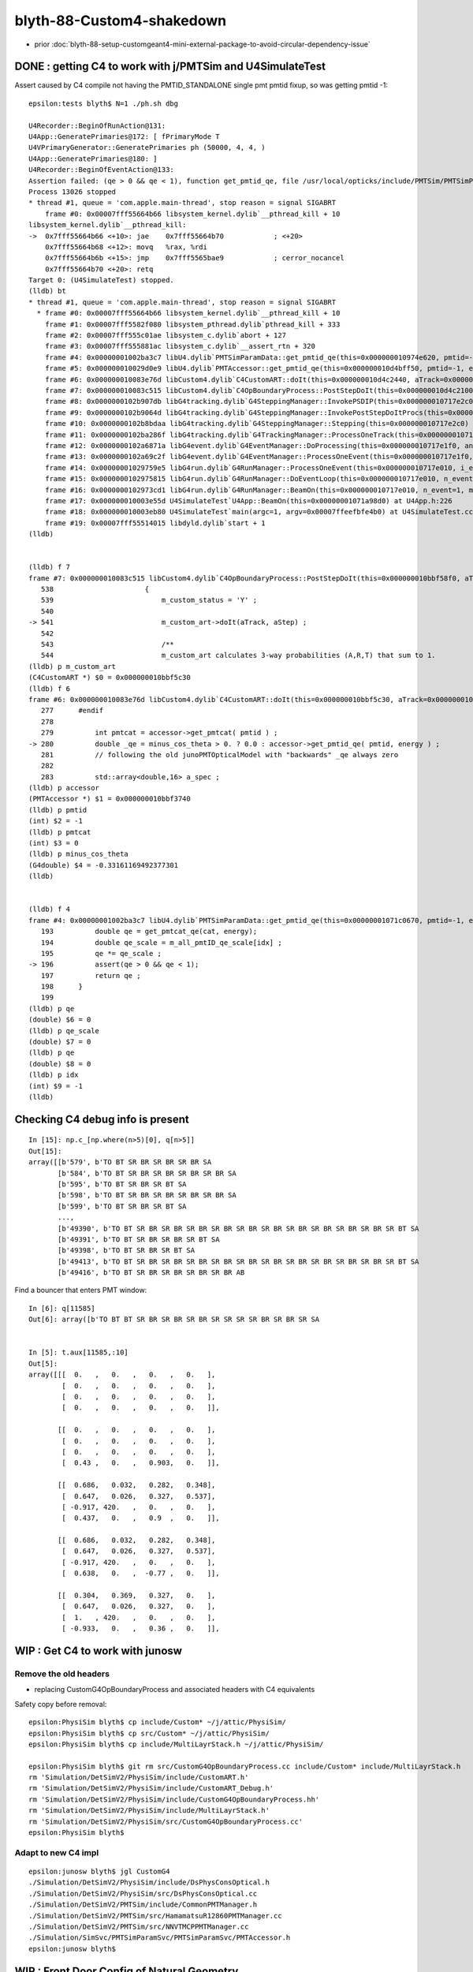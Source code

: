 blyth-88-Custom4-shakedown
=============================

* prior :doc:`blyth-88-setup-customgeant4-mini-external-package-to-avoid-circular-dependency-issue`


DONE : getting C4 to work with j/PMTSim and  U4SimulateTest
---------------------------------------------------------------

Assert caused by C4 compile not having the PMTID_STANDALONE single pmt pmtid fixup, 
so was getting pmtid -1::

    epsilon:tests blyth$ N=1 ./ph.sh dbg

    U4Recorder::BeginOfRunAction@131: 
    U4App::GeneratePrimaries@172: [ fPrimaryMode T
    U4VPrimaryGenerator::GeneratePrimaries ph (50000, 4, 4, )
    U4App::GeneratePrimaries@180: ]
    U4Recorder::BeginOfEventAction@133: 
    Assertion failed: (qe > 0 && qe < 1), function get_pmtid_qe, file /usr/local/opticks/include/PMTSim/PMTSimParamSvc/PMTSimParamData.h, line 196.
    Process 13026 stopped
    * thread #1, queue = 'com.apple.main-thread', stop reason = signal SIGABRT
        frame #0: 0x00007fff55664b66 libsystem_kernel.dylib`__pthread_kill + 10
    libsystem_kernel.dylib`__pthread_kill:
    ->  0x7fff55664b66 <+10>: jae    0x7fff55664b70            ; <+20>
        0x7fff55664b68 <+12>: movq   %rax, %rdi
        0x7fff55664b6b <+15>: jmp    0x7fff5565bae9            ; cerror_nocancel
        0x7fff55664b70 <+20>: retq   
    Target 0: (U4SimulateTest) stopped.
    (lldb) bt
    * thread #1, queue = 'com.apple.main-thread', stop reason = signal SIGABRT
      * frame #0: 0x00007fff55664b66 libsystem_kernel.dylib`__pthread_kill + 10
        frame #1: 0x00007fff5582f080 libsystem_pthread.dylib`pthread_kill + 333
        frame #2: 0x00007fff555c01ae libsystem_c.dylib`abort + 127
        frame #3: 0x00007fff555881ac libsystem_c.dylib`__assert_rtn + 320
        frame #4: 0x00000001002ba3c7 libU4.dylib`PMTSimParamData::get_pmtid_qe(this=0x000000010974e620, pmtid=-1, energy=0.0000029520047246000052) const at PMTSimParamData.h:196
        frame #5: 0x000000010029d0e9 libU4.dylib`PMTAccessor::get_pmtid_qe(this=0x000000010d4bff50, pmtid=-1, energy=0.0000029520047246000052) const at PMTAccessor.h:159
        frame #6: 0x000000010083e76d libCustom4.dylib`C4CustomART::doIt(this=0x000000010d4c2440, aTrack=0x00000001101017a0, (null)=0x000000010717e450) at C4CustomART.h:280
        frame #7: 0x000000010083c515 libCustom4.dylib`C4OpBoundaryProcess::PostStepDoIt(this=0x000000010d4c2100, aTrack=0x00000001101017a0, aStep=0x000000010717e450) at C4OpBoundaryProcess.cc:541
        frame #8: 0x0000000102b907db libG4tracking.dylib`G4SteppingManager::InvokePSDIP(this=0x000000010717e2c0, np=3) at G4SteppingManager2.cc:538
        frame #9: 0x0000000102b9064d libG4tracking.dylib`G4SteppingManager::InvokePostStepDoItProcs(this=0x000000010717e2c0) at G4SteppingManager2.cc:510
        frame #10: 0x0000000102b8bdaa libG4tracking.dylib`G4SteppingManager::Stepping(this=0x000000010717e2c0) at G4SteppingManager.cc:209
        frame #11: 0x0000000102ba286f libG4tracking.dylib`G4TrackingManager::ProcessOneTrack(this=0x000000010717e280, apValueG4Track=0x00000001101017a0) at G4TrackingManager.cc:126
        frame #12: 0x0000000102a6871a libG4event.dylib`G4EventManager::DoProcessing(this=0x000000010717e1f0, anEvent=0x000000010ce5ebb0) at G4EventManager.cc:185
        frame #13: 0x0000000102a69c2f libG4event.dylib`G4EventManager::ProcessOneEvent(this=0x000000010717e1f0, anEvent=0x000000010ce5ebb0) at G4EventManager.cc:338
        frame #14: 0x00000001029759e5 libG4run.dylib`G4RunManager::ProcessOneEvent(this=0x000000010717e010, i_event=0) at G4RunManager.cc:399
        frame #15: 0x0000000102975815 libG4run.dylib`G4RunManager::DoEventLoop(this=0x000000010717e010, n_event=1, macroFile=0x0000000000000000, n_select=-1) at G4RunManager.cc:367
        frame #16: 0x0000000102973cd1 libG4run.dylib`G4RunManager::BeamOn(this=0x000000010717e010, n_event=1, macroFile=0x0000000000000000, n_select=-1) at G4RunManager.cc:273
        frame #17: 0x000000010003e55d U4SimulateTest`U4App::BeamOn(this=0x00000001071a98d0) at U4App.h:226
        frame #18: 0x000000010003eb80 U4SimulateTest`main(argc=1, argv=0x00007ffeefbfe4b0) at U4SimulateTest.cc:32
        frame #19: 0x00007fff55514015 libdyld.dylib`start + 1
    (lldb) 


    (lldb) f 7
    frame #7: 0x000000010083c515 libCustom4.dylib`C4OpBoundaryProcess::PostStepDoIt(this=0x000000010bbf58f0, aTrack=0x000000010e8e8080, aStep=0x0000000107571020) at C4OpBoundaryProcess.cc:541
       538 	                {
       539 	                    m_custom_status = 'Y' ;
       540 	
    -> 541 	                    m_custom_art->doIt(aTrack, aStep) ;  
       542 	         
       543 	                    /**
       544 	                    m_custom_art calculates 3-way probabilities (A,R,T) that sum to 1. 
    (lldb) p m_custom_art
    (C4CustomART *) $0 = 0x000000010bbf5c30
    (lldb) f 6
    frame #6: 0x000000010083e76d libCustom4.dylib`C4CustomART::doIt(this=0x000000010bbf5c30, aTrack=0x000000010e8e8080, (null)=0x0000000107571020) at C4CustomART.h:280
       277 	#endif
       278 	
       279 	    int pmtcat = accessor->get_pmtcat( pmtid ) ; 
    -> 280 	    double _qe = minus_cos_theta > 0. ? 0.0 : accessor->get_pmtid_qe( pmtid, energy ) ;  
       281 	    // following the old junoPMTOpticalModel with "backwards" _qe always zero 
       282 	
       283 	    std::array<double,16> a_spec ; 
    (lldb) p accessor
    (PMTAccessor *) $1 = 0x000000010bbf3740
    (lldb) p pmtid
    (int) $2 = -1
    (lldb) p pmtcat
    (int) $3 = 0
    (lldb) p minus_cos_theta
    (G4double) $4 = -0.33161169492377301
    (lldb) 


    (lldb) f 4
    frame #4: 0x00000001002ba3c7 libU4.dylib`PMTSimParamData::get_pmtid_qe(this=0x00000001071c0670, pmtid=-1, energy=0.0000029520047246000052) const at PMTSimParamData.h:196
       193 	    double qe = get_pmtcat_qe(cat, energy);
       194 	    double qe_scale = m_all_pmtID_qe_scale[idx] ; 
       195 	    qe *= qe_scale ;
    -> 196 	    assert(qe > 0 && qe < 1);
       197 	    return qe ; 
       198 	}
       199 	
    (lldb) p qe
    (double) $6 = 0
    (lldb) p qe_scale
    (double) $7 = 0
    (lldb) p qe
    (double) $8 = 0
    (lldb) p idx
    (int) $9 = -1
    (lldb) 




Checking C4 debug info is present
------------------------------------

::

    In [15]: np.c_[np.where(n>5)[0], q[n>5]]
    Out[15]: 
    array([[b'579', b'TO BT SR BR SR BR SR BR SA                                                                      '],
           [b'584', b'TO BT SR BR SR BR SR BR SR BR SA                                                                '],
           [b'595', b'TO BT SR BR SR BT SA                                                                            '],
           [b'598', b'TO BT SR BR SR BR SR BR SR BR SA                                                                '],
           [b'599', b'TO BT SR BR SR BT SA                                                                            '],
           ...,
           [b'49390', b'TO BT SR BR SR BR SR BR SR BR SR BR SR BR SR BR SR BR SR BR SR BR SR BT SA                      '],
           [b'49391', b'TO BT SR BR SR BR SR BT SA                                                                      '],
           [b'49398', b'TO BT SR BR SR BT SA                                                                            '],
           [b'49413', b'TO BT SR BR SR BR SR BR SR BR SR BR SR BR SR BR SR BR SR BR SR BR SR BT SA                      '],
           [b'49416', b'TO BT SR BR SR BR SR BR SR BR AB                                                                ']], dtype='|S96')





Find a bouncer that enters PMT window::

    In [6]: q[11585]
    Out[6]: array([b'TO BT BT SR BR SR BR SR BR SR SR SR SR BR SR BR SR SA                                           '], dtype='|S96')


    In [5]: t.aux[11585,:10]
    Out[5]: 
    array([[[  0.   ,   0.   ,   0.   ,   0.   ],
            [  0.   ,   0.   ,   0.   ,   0.   ],
            [  0.   ,   0.   ,   0.   ,   0.   ],
            [  0.   ,   0.   ,   0.   ,   0.   ]],

           [[  0.   ,   0.   ,   0.   ,   0.   ],
            [  0.   ,   0.   ,   0.   ,   0.   ],
            [  0.   ,   0.   ,   0.   ,   0.   ],
            [  0.43 ,   0.   ,   0.903,   0.   ]],

           [[  0.686,   0.032,   0.282,   0.348],
            [  0.647,   0.026,   0.327,   0.537],
            [ -0.917, 420.   ,   0.   ,   0.   ],
            [  0.437,   0.   ,   0.9  ,   0.   ]],

           [[  0.686,   0.032,   0.282,   0.348],
            [  0.647,   0.026,   0.327,   0.537],
            [ -0.917, 420.   ,   0.   ,   0.   ],
            [  0.638,   0.   ,  -0.77 ,   0.   ]],

           [[  0.304,   0.369,   0.327,   0.   ],
            [  0.647,   0.026,   0.327,   0.   ],
            [  1.   , 420.   ,   0.   ,   0.   ],
            [ -0.933,   0.   ,   0.36 ,   0.   ]],




WIP : Get C4 to work with junosw
-----------------------------------



Remove the old headers
~~~~~~~~~~~~~~~~~~~~~~~~

* replacing CustomG4OpBoundaryProcess and associated headers with C4 equivalents 

Safety copy before removal::

    epsilon:PhysiSim blyth$ cp include/Custom* ~/j/attic/PhysiSim/
    epsilon:PhysiSim blyth$ cp src/Custom* ~/j/attic/PhysiSim/
    epsilon:PhysiSim blyth$ cp include/MultiLayrStack.h ~/j/attic/PhysiSim/

    epsilon:PhysiSim blyth$ git rm src/CustomG4OpBoundaryProcess.cc include/Custom* include/MultiLayrStack.h 
    rm 'Simulation/DetSimV2/PhysiSim/include/CustomART.h'
    rm 'Simulation/DetSimV2/PhysiSim/include/CustomART_Debug.h'
    rm 'Simulation/DetSimV2/PhysiSim/include/CustomG4OpBoundaryProcess.hh'
    rm 'Simulation/DetSimV2/PhysiSim/include/MultiLayrStack.h'
    rm 'Simulation/DetSimV2/PhysiSim/src/CustomG4OpBoundaryProcess.cc'
    epsilon:PhysiSim blyth$ 


Adapt to new C4 impl
~~~~~~~~~~~~~~~~~~~~~~~

::

    epsilon:junosw blyth$ jgl CustomG4
    ./Simulation/DetSimV2/PhysiSim/include/DsPhysConsOptical.h
    ./Simulation/DetSimV2/PhysiSim/src/DsPhysConsOptical.cc
    ./Simulation/DetSimV2/PMTSim/include/CommonPMTManager.h
    ./Simulation/DetSimV2/PMTSim/src/HamamatsuR12860PMTManager.cc
    ./Simulation/DetSimV2/PMTSim/src/NNVTMCPPMTManager.cc
    ./Simulation/SimSvc/PMTSimParamSvc/PMTSimParamSvc/PMTAccessor.h
    epsilon:junosw blyth$ 



WIP : Front Door Config of Natural Geometry
--------------------------------------------

* TODO:DsPhysConsOptical needs to know the quadrant for FastSim switch on in only one quadrant  
* See "jcv CommonPMTManager" for explanation of POM/PMT quadrants.
* NEED A WAY TO CONFIG NaturalGeometry : THRU FRONT DOOR (declprop envvars are a PMTSIM_STANDALONE thing)
* jcv JUNODetSimModule

::

     jcv JUNODetSimModule

    0474         # == use new pmt optical model or not ==
     475         grp_pmt_op.add_argument("--pmt-optical-model", dest="pmt_optical_model", action="store_true", help=mh("Enable New PMT optical model (default is enabled)"))
     476         grp_pmt_op.add_argument("--no-pmt-optical-model", dest="pmt_optical_model", action="store_false", help=mh("Disable New PMT optical model"))
     477         grp_pmt_op.set_defaults(pmt_optical_model=True)
     478 
     479         grp_pmt_op.add_argument("--pmt-natural-geometry", dest="pmt_natural_geometry", action="store_true", help=mh("Natural 2-volume PMT geometry (default)"))
     480         grp_pmt_op.add_argument("--pmt-unnatural-geometry", dest="pmt_natural_geometry", action="store_false", help=mh("Unnatural 4-volume FastSim kludged PMT geometry"))
     481         grp_pmt_op.set_defaults(pmt_natural_geometry=True)


PMTManagers need to know the quadrant::

    1739         if args.pmt20inch_extra == "TWO":
    1740             log.info("TWO . args.pmt20inch_extra %s " % args.pmt20inch_extra)
    1741             nnvt_mcp_pmt = sim_conf.tool("NNVTMCPPMTManager/NNVTMCPPMT")
    1742             nnvt_mcp_pmt.property("FastCover").set(True)
    1743             nnvt_mcp_pmt.property("FastCoverMaterial").set("Water")
    1744             nnvt_mcp_pmt.property("UsePMTOpticalModel").set(args.pmt_optical_model)
    1745             nnvt_mcp_pmt.property("UseNaturalGeometry").set(args.pmt_natural_geometry)
    1746 
    1747             hamamatsu_pmt = sim_conf.tool("HamamatsuR12860PMTManager/HamamatsuR12860")
    1748             hamamatsu_pmt.property("FastCover").set(True)
    1749             hamamatsu_pmt.property("FastCoverMaterial").set("Water")
    1750             hamamatsu_pmt.property("UsePMTOpticalModel").set(args.pmt_optical_model)
    1751             hamamatsu_pmt.property("UseNaturalGeometry").set(args.pmt_natural_geometry)
    1752 
    1753         elif args.pmt20inch_extra == "TWO-mask":
    1754             log.info("TWO-mask . args.pmt20inch_extra %s " % args.pmt20inch_extra)
    1755             nnvt_mcp_pmt = sim_conf.tool("NNVTMCPPMTManager/NNVTMCPPMT_PMT_20inch")
    1756             nnvt_mcp_pmt.property("UsePMTOpticalModel").set(args.pmt_optical_model)
    1757             nnvt_mcp_pmt.property("UseNaturalGeometry").set(args.pmt_natural_geometry)
    1758             nnvt_mcp_pmt.property("UseRealSurface").set(args.real_surface_in_cd_enabled)
    1759             
    1760             nnvt_mcp_mask = sim_conf.tool("NNVTMaskManager/NNVTMCPPMT")
    1761             nnvt_mcp_mask.property("UseRealSurface").set(args.real_surface_in_cd_enabled)
    1762             nnvt_mcp_mask.property("UseRealMaskTail").set(args.real_mask_tail)
    1763             nnvt_mcp_mask.property("UseMaskTailOpSurface").set(args.mask_tail_surface_enabled)
    1764             
    1765             hamamatsu_pmt = sim_conf.tool("HamamatsuR12860PMTManager/HamamatsuR12860_PMT_20inch")
    1766             hamamatsu_pmt.property("UsePMTOpticalModel").set(args.pmt_optical_model)
    1767             hamamatsu_pmt.property("UseNaturalGeometry").set(args.pmt_natural_geometry)
    1768             hamamatsu_pmt.property("UseRealSurface").set(args.real_surface_in_cd_enabled)
    1769             
    1770             hamamatsu_mask = sim_conf.tool("HamamatsuMaskManager/HamamatsuR12860")
    1771             hamamatsu_mask.property("UseRealSurface").set(args.real_surface_in_cd_enabled)
    1772             hamamatsu_mask.property("UseRealMaskTail").set(args.real_mask_tail)
    1773             hamamatsu_mask.property("UseMaskTailOpSurface").set(args.mask_tail_surface_enabled)
    1774         
        




TODO:DsPhysConsOptical needs to known quadrant also for FastSim control
--------------------------------------------------------------------------

::

     61     declProp("UsePMTOpticalModel", m_doFastSim=false); // just the fast simulation
     62     // conflating PMTOpticalModel with m_doFastSim 
     63 


::

    epsilon:issues blyth$ jgr UsePMTOpticalModel
    ./Simulation/DetSimV2/PhysiSim/src/DsPhysConsOptical.cc:    declProp("UsePMTOpticalModel", m_doFastSim=false); // just the fast simulation
    ./Simulation/DetSimV2/G4DAEChroma/src/phys/DAEDsPhysConsOptical.cc:    declProp("UsePMTOpticalModel", m_doFastSim=true); // just the fast simulation
    ./Simulation/DetSimV2/PMTSim/src/HamamatsuR12860PMTManager.cc:    declProp("UsePMTOpticalModel", m_enable_optical_model=true); 
    ./Simulation/DetSimV2/PMTSim/src/PMTSDMgr.cc:    declProp("UsePMTOpticalModel", m_enable_optical_model=false);
    ./Simulation/DetSimV2/PMTSim/src/NNVTMCPPMTManager.cc:    declProp("UsePMTOpticalModel", m_enable_optical_model=false);
    ./Simulation/DetSimV2/DetSimOptions/python/DetSimOptions/ConfAcrylic.py:        #op.property("UsePMTOpticalModel").set(False)
    ./Simulation/DetSimV2/DetSimOptions/share/examples/prototype/pyjob_prototype_any.py:    op.property("UsePMTOpticalModel").set(False)
    ./Simulation/DetSimV2/DetSimOptions/share/examples/prototype/pyjob_prototype.py:    op.property("UsePMTOpticalModel").set(False)
    ./Simulation/DetSimV2/DetSimOptions/share/examples/prototype/pyjob_prototype_onepmt.py:            pmtmgr.property("UsePMTOpticalModel").set(True)
    ./Simulation/DetSimV2/DetSimOptions/share/examples/prototype/pyjob_prototype_onepmt.py:    op.property("UsePMTOpticalModel").set(False)
    ./Simulation/DetSimV2/DetSimOptions/src/DetSim0Svc.cc:    declProp("UsePMTOpticalModel", m_pmt_optical_model = "old");
    ./Examples/Tutorial/python/Tutorial/JUNODetSimModule.py:            detsimfactory.property("UsePMTOpticalModel").set("new")
    ./Examples/Tutorial/python/Tutorial/JUNODetSimModule.py:            detsimfactory.property("UsePMTOpticalModel").set("old")
    ./Examples/Tutorial/python/Tutorial/JUNODetSimModule.py:            nnvt_mcp_pmt.property("UsePMTOpticalModel").set(args.pmt_optical_model)
    ./Examples/Tutorial/python/Tutorial/JUNODetSimModule.py:            hamamatsu_pmt.property("UsePMTOpticalModel").set(args.pmt_optical_model)
    ./Examples/Tutorial/python/Tutorial/JUNODetSimModule.py:            nnvt_mcp_pmt.property("UsePMTOpticalModel").set(args.pmt_optical_model)
    ./Examples/Tutorial/python/Tutorial/JUNODetSimModule.py:            hamamatsu_pmt.property("UsePMTOpticalModel").set(args.pmt_optical_model)
    ./Examples/Tutorial/python/Tutorial/JUNODetSimModule.py:            pmtsdmgr.property("UsePMTOpticalModel").set(args.pmt_optical_model)
    ./Examples/Tutorial/python/Tutorial/JUNODetSimModule.py:            op_process.property("UsePMTOpticalModel").set(True)
    epsilon:junosw blyth$ 


jcv JUNODetSimModule::

    1597     def init_detector_simulation(self, task, args):
    1598         ###################################################################################
    1599         # If user only want to run generation, then don't need to load detector simulation.
    1600         ###################################################################################
    1601         if not args.detsim:
    1602             return
    1603 
    1604         import DetSimOptions
    1605         sim_conf = None
    1606         if args.detoption == "Acrylic":
    1607             from DetSimOptions.ConfAcrylic import ConfAcrylic
    1608             acrylic_conf = ConfAcrylic(task)
    1609             acrylic_conf.configure()
    1610             sim_conf = acrylic_conf
    1611 
    1612         if sim_conf is None:
    1613             log.fatal("The sim_conf is None.")
    1614             log.fatal("Maybe the detector option %s is not supported."%args.detoption)
    1615             sys.exit(-1)
    1616 
    1617         # = detector components =
    1618         self.init_detsim_detcomp(task, args, sim_conf)
    1619         # = analysis manager control =
    1620         self.init_detsim_anamgr(task, args, sim_conf)
    1621         self.init_detsim_anamgr_fastsim(task, args, sim_conf)
    1622 
    1623         # physics list
    1624         self.init_detsim_phys(task, args, sim_conf)
    1625         # optical related
    1626         self.init_detsim_optical(task, args, sim_conf)
    1627 
    1628         # simulation framework
    1629         self.init_detsim_sim_framework(task, args, sim_conf)



    2284     def init_detsim_phys(self, task, args, sim_conf):
    2285         # = em =
    2286         em_process = sim_conf.em_process()
    2287         em_process.property("UsePositronium").set(args.positronium)
    2288         # = ion =
    2289         ion_process = sim_conf.ion_process()
    2290         ion_process.property("EnableIonPHP").set(args.enableIonPHP)
    2291         # disable the optical progress
    2292         op_process = sim_conf.optical_process()
    2293         op_process.property("OpticksMode").set(args.opticks_mode)  # see DsPhysConsOptical
    2294         op_process.property("UseCerenkov").set(args.cerenkov)
    2295         op_process.property("UseCerenkovType").set(args.cerenkov_type)
    2296         if not args.useoptical or args.voxel_fast_sim:


jcv ConfAcrylic::

    335     def optical_process(self):
    336         if self._optical_process is None:
    337             self._optical_process = self.tool("DsPhysConsOptical")
    338         return self._optical_process



Rationalize PMT/POM quadrant control::

    epsilon:junosw blyth$ jgr UseNaturalGeometry
    ./Simulation/DetSimV2/PMTSim/src/HamamatsuR12860PMTManager.cc:    declProp("UseNaturalGeometry", m_natural_geometry=false); 
    ./Simulation/DetSimV2/PMTSim/src/NNVTMCPPMTManager.cc:    declProp("UseNaturalGeometry", m_natural_geometry=false);
    ./Examples/Tutorial/python/Tutorial/JUNODetSimModule.py:            nnvt_mcp_pmt.property("UseNaturalGeometry").set(args.pmt_natural_geometry)
    ./Examples/Tutorial/python/Tutorial/JUNODetSimModule.py:            hamamatsu_pmt.property("UseNaturalGeometry").set(args.pmt_natural_geometry)
    ./Examples/Tutorial/python/Tutorial/JUNODetSimModule.py:            nnvt_mcp_pmt.property("UseNaturalGeometry").set(args.pmt_natural_geometry)
    ./Examples/Tutorial/python/Tutorial/JUNODetSimModule.py:            hamamatsu_pmt.property("UseNaturalGeometry").set(args.pmt_natural_geometry)
    epsilon:junosw blyth$ 




* TODO: Check U4RecorderAnaManager insitu recording 
